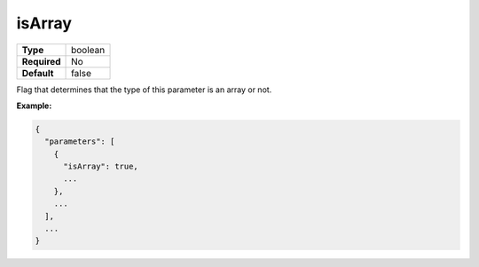 #########
 isArray
#########

.. list-table::
   :header-rows: 0
   :stub-columns: 1

   -  -  Type
      -  boolean
   -  -  Required
      -  No
   -  -  Default
      -  false

Flag that determines that the type of this parameter is an array or not.

**Example:**

.. code:: javascript

   {
     "parameters": [
       {
         "isArray": true,
         ...
       },
       ...
     ],
     ...
   }
